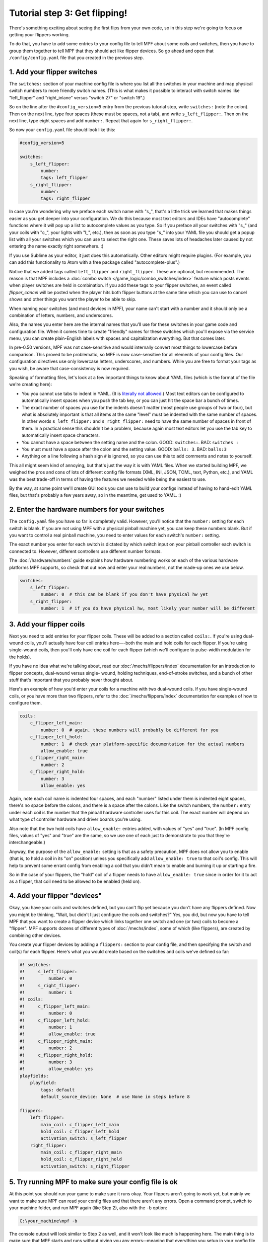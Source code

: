 Tutorial step 3: Get flipping!
==============================

There's something exciting about seeing the first flips from your
own code, so in this step we're going to focus on getting your flippers working.

To do that, you have to add some entries to your config file to tell
MPF about some coils and switches, then you have to group them
together to tell MPF that they should act like flipper devices. So go ahead
and open that ``/config/config.yaml`` file that you created in the previous step.

1. Add your flipper switches
----------------------------

The ``switches:`` section of your machine config file is where you list
all the switches in your machine and map physical switch numbers to
more friendly switch names. (This is what makes it possible to interact
with switch names like "left_flipper" and "right_inlane" versus "switch 27"
or "switch 19".)

So on the line after the ``#config_version=5`` entry from the previous
tutorial step, write ``switches:`` (note
the colon). Then on the next line, type four spaces (these must be
spaces, not a tab), and write ``s_left_flipper:``. Then on the next
line, type eight spaces and add ``number:``. Repeat that again for
``s_right_flipper:``.

So now your ``config.yaml`` file should look like this:

.. code-block:: mpf-config

    #config_version=5

    switches:
        s_left_flipper:
            number:
            tags: left_flipper
        s_right_flipper:
            number:
            tags: right_flipper

In case you're wondering why we preface each switch name with "s\_",
that's a little trick we learned that makes things easier as you get
deeper into your configuration. We do this because most text editors
and IDEs have "autocomplete" functions where it will pop up a list to
autocomplete values as you type. So if you preface all your switches
with "s\_" (and your coils with "c\_", your lights with "l\_", etc.),
then as soon as you type "s\_" into your YAML file you should get a popup
list with all your switches which you can use to select the right one.
These saves lots of headaches later caused by not entering the name
exactly right somewhere. :)

If you use Sublime as your editor, it just
does this automatically. Other editors might require plugins. (For
example, you can add this functionality to Atom with a free package
called "autocomplete-plus".)

Notice that we added tags called ``left_flipper`` and ``right_flipper``.
These are optional, but recommended. The reason is that MPF includes
a :doc:`combo switch </game_logic/combo_switches/index>` feature which
posts events when player switches are held in combination. If you add
these tags to your flipper switches, an event called *flipper_cancel*
will be posted when the player hits both flipper buttons at the same time
which you can use to cancel shows and other things you want the player to
be able to skip.

When naming your switches (and most devices in MPF), your name can't start
with a number and it should only be a combination of letters, numbers, and
underscores.

Also, the names you enter here are the internal names that you'll use for these switches
in your game code and configuration file. When it comes time to create
"friendly" names for these switches which you'll expose via the
service menu, you can create plain-English labels with spaces and
capitalization everything. But that comes later.

In pre-0.50 versions, MPF was not case-sensitive and would internally convert most
things to lowercase before comparison. This proved to be problematic, so MPF is 
now case-sensitive for all elements of your config files. Our configuration directives
use only lowercase letters, underscores, and numbers. While you are free to format 
your tags as you wish, be aware that case-consistency is now required.

Speaking of formatting files, let's look at a few important things
to know about YAML files (which is the format of the file we're creating
here):

* You you cannot use tabs to indent in YAML. (It is `literally not allowed <http://www.yaml.org/faq.html>`_.)
  Most text editors can be configured to automatically insert spaces when you push the tab key, or you can just
  hit the space bar a bunch of times.
* The exact number of spaces you use for the indents doesn't matter (most people use
  groups of two or four), but what is absolutely important is that all items at the same "level" must be indented
  with the same number of spaces. In other words ``s_left_flipper:`` and ``s_right_flipper:`` need to have the
  same number of spaces in front of them. In a practical sense this shouldn't be a problem, because again most
  text editors let you use the tab key to automatically insert space characters.
* You cannot have a space between the setting name and the colon. GOOD: ``switches:``. BAD: ``switches :``
* You must must have a space after the colon and the setting value. GOOD: ``balls: 3``. BAD: ``balls:3``
* Anything on a line following a hash sign ``#`` is ignored, so you can use this to add comments and notes to yourself.

This all might seem kind of annoying, but that's just the way it is with YAML files. When we started building
MPF, we weighed the pros and cons of lots of different config file formats (XML, INI, JSON, TOML, text, Python,
etc.), and YAML was the best trade-off in terms of having the features we needed while being the easiest to use.

By the way, at some point we'll create GUI tools you can use to build your configs instead of having to hand-edit
YAML files, but that's probably a few years away, so in the meantime, get used to YAML. :)

2. Enter the hardware numbers for your switches
-----------------------------------------------

The ``config.yaml`` file you have so far is completely valid. However, you'll notice that the ``number:`` setting
for each switch is blank. If you are not using MPF with a physical pinball machine yet, you can keep these
numbers blank. But if you want to control a real pinball machine, you need to enter values for each switch's
``number:`` setting.

The exact number you enter for each switch is dictated by which switch input on your pinball controller each
switch is connected to. However, different controllers use different number formats.

The :doc:`/hardware/numbers` guide explains how hardware numbering works on each of the various hardware platforms MPF
supports, so check that out now and enter your real numbers, not the made-up
ones we use below.

.. code-block:: mpf-config

    switches:
        s_left_flipper:
            number: 0  # this can be blank if you don't have physical hw yet
        s_right_flipper:
            number: 1  # if you do have physical hw, most likely your number will be different

3. Add your flipper coils
-------------------------

Next you need to add entries for your flipper coils. These will be
added to a section called ``coils:``. If you're using dual-wound coils,
you'll actually have four coil entries here—-both the main and hold
coils for each flipper. If you're using single-wound coils, then
you'll only have one coil for each flipper (which we'll configure to
pulse-width modulation for the holds).

If you have no idea what we're talking about, read our
:doc:`/mechs/flippers/index` documentation
for an introduction to flipper concepts, dual-wound versus single-
wound, holding techniques, end-of-stroke switches, and a bunch of
other stuff that's important that you probably never thought about.

Here's an example of how you'd enter your coils for a machine with two
dual-wound coils. If you have single-wound coils, or you have more than
two flippers, refer to the :doc:`/mechs/flippers/index` documentation for
examples of how to configure them.

.. code-block:: mpf-config

    coils:
        c_flipper_left_main:
            number: 0  # again, these numbers will probably be different for you
        c_flipper_left_hold:
            number: 1  # check your platform-specific documentation for the actual numbers
            allow_enable: true
        c_flipper_right_main:
            number: 2
        c_flipper_right_hold:
            number: 3
            allow_enable: yes

Again, note each coil name is indented four spaces, and each "number"
listed under them is indented eight spaces, there's no space before
the colons, and there is a space after the colons. Like the switch
numbers, the ``number:`` entry under each coil is the number that the
pinball hardware controller uses for this coil. The exact number will
depend on what type of controller hardware and driver boards you're using.

Also note that the two hold coils have ``allow_enable:`` entries added, with values of "yes" and "true". (In MPF config
files, values of "yes" and "true" are the same, so we use one of each just to demonstrate to you that they're
interchangeable.)

Anyway, the purpose of the ``allow_enable:`` setting is that as a safety precaution, MPF does not allow you to enable
(that is, to hold a coil in its "on" position) unless you specifically add ``allow_enable: true`` to that coil's config.
This will help to prevent some errant config from enabling a coil that you didn't mean to enable and burning it up or
starting a fire.

So in the case of your flippers, the "hold" coil of a flipper needs to have ``allow_enable: true`` since in order for it
to act as a flipper, that coil need to be allowed to be enabled (held on).

4. Add your flipper "devices"
-----------------------------

Okay, you have your coils and switches defined, but you can't
flip yet because you don't have any flippers defined. Now you might be
thinking, "Wait, but didn't I just configure the coils and switches?"
Yes, you did, but now you have to tell MPF that you want to create a
flipper device which links together one switch and one (or two) coils
to become a "flipper". MPF supports dozens of different types of
:doc:`/mechs/index`, some of which (like flippers), are created
by combining other devices.

You create your flipper devices by adding a ``flippers:`` section to
your config file, and then specifying the switch and coil(s) for each flipper.
Here's what you would create based on the switches and coils we've defined so far:

.. code-block:: mpf-config

    #! switches:
    #!     s_left_flipper:
    #!         number: 0
    #!     s_right_flipper:
    #!         number: 1
    #! coils:
    #!     c_flipper_left_main:
    #!         number: 0
    #!     c_flipper_left_hold:
    #!         number: 1
    #!         allow_enable: true
    #!     c_flipper_right_main:
    #!         number: 2
    #!     c_flipper_right_hold:
    #!         number: 3
    #!         allow_enable: yes
    playfields:
        playfield:
            tags: default
            default_source_device: None  # use None in steps before 8

    flippers:
        left_flipper:
            main_coil: c_flipper_left_main
            hold_coil: c_flipper_left_hold
            activation_switch: s_left_flipper
        right_flipper:
            main_coil: c_flipper_right_main
            hold_coil: c_flipper_right_hold
            activation_switch: s_right_flipper

5. Try running MPF to make sure your config file is ok
------------------------------------------------------

At this point you should run your game to make sure it runs okay. Your
flippers aren't going to work yet, but mainly we want to make sure MPF
can read your config files and that there aren't any errors. Open a
command prompt, switch to your machine folder, and run MPF again (like
Step 2), also with the ``-b`` option:

.. code-block:: doscon

    C:\your_machine\mpf -b

The console output will look similar to Step 2 as well, and it won't
look like much is happening here. The main thing is to make sure that
MPF starts and runs without giving you any errors--meaning that everything
you setup in your config file is ok.

.. code-block:: doscon

   C:\pinball\your_machine>mpf -b
   INFO : Machine : Mission Pinball Framework Core Engine v0.30.0
   INFO : Machine : Loading config from original files
   INFO : Machine : Machine config file #1: C:\your_machine\config\config
   INFO : Machine : Config file cache created: C:\Windows\temp\6454c58ed3dcbe5687dd7b0c0b112e00config
   INFO : Machine : Starting clock at 30.0Hz
   INFO : Mode.attract : Mode Starting. Priority: 10

At this point you can stop it by making sure your console window has
focus and then hitting ``CTRL+C``.

What if it didn't work?
~~~~~~~~~~~~~~~~~~~~~~~

If your game ran fine, then you can skip down to Step 6 below. If
something didn't work or you got an error, then there are a few things
to try depending on what your error was.

If the last line in your console output was something like this:

.. code-block:: python

  ValueError: Found a "switchs:" section in config file C:\your_machine\config\config, but that section is not valid in machine config files.

That means that it found a section in your config file that is not valid. Most likely this is due to a typo. For example,
the above example has "switchs" instead of "switches".

Or maybe the error is more like this:

.. code-block:: python

   AssertionError: Config validation error: Entry flippers:left_flipper:main_coil:c_fliper_left_main is not valid.

This is showing that the ``flippers:left_flipper:main_coil:c_fliper_left_main`` entry is not valid. Again this is a
typo--the coil name is spelled wrong (one "p" in flipper instead of two).

Or something like this:

.. code-block:: python

   AssertionError: Your config contains a value for the setting "flippers:left_flipper:holdcoil", but this is not a valid setting name.

Again pretty self-explanatory.  The setting ``flippers:left_flipper:holdcoil`` is not valid. (It should actually be
"hold_coil", not "holdcoil".)

So you can see that we've tried to be pretty helpful when it comes to typos and config file errors. The trick it just to
read through the output in the logs and to trace down what they're complaining about.

You might also get errors saying there's some kind of YAML problem. For example, if you remove the colon after the
``coils:`` section and re-run MPF, you get the following error:

.. code-block:: python

   ValueError: YAML error found in file /Users/brian/git/mpf-examples/tutorial/config/config.yaml. Line 16, Position 24

Line 16, Position 24. Pretty straightforward, except the missing colon is actually on line 15. This is because removing
the colon still produced valid YAML until it hit the next line. The point is that if you get a YAML error, look a few
lines above and below the line number from the error.

Again, recapping the rules of YAML:

+ Be sure to indent with spaces, not tabs.
+ Make sure that all the "child" elements are indented the same. So
  your ``s_left_flipper`` and ``s_right_flipper`` both need to be indented
  the same number of spaces, etc.
+ Make sure you *do not* have a space *before* each colon.
+ Make sure you *do* have a space *after* each colon.
+ Make sure you have the ``#config_version=5`` as the first line in your file.

6. Enabling your flippers
-------------------------

Just running MPF with your game's config file isn't enough to get your
flippers working. By default, they are only turned on when a ball
starts, and they automatically turn off when a ball ends. But the
simple config file we just created doesn't have a start button or your ball trough or
plunger lane configured, so you can't actually start a game yet. So
in order to get your flippers working, we need to add a configuration
into each flipper's entry in your config file that tells MPF that we
just want to enable your flippers right away, without an actual game.
(This is just a temporary setting that we'll remove later.) To do
this, add the following entry to each of your flippers in your config
file:

.. code-block:: yaml

    enable_events: machine_reset_phase_3

We'll cover exactly what this means later on. (Basically it's telling
each of your flippers that they should enable themselves when MPF is booting up, rather than them waiting for a
ball to start.) So now the ``flippers:`` section of your config file should look like this: (If you have single-wound
coils, then you won't have the ``hold_coil:`` entries here.)

.. code-block:: mpf-config

    #! switches:
    #!     s_left_flipper:
    #!         number: 0
    #!     s_right_flipper:
    #!         number: 1
    #! coils:
    #!     c_flipper_left_main:
    #!         number: 0
    #!     c_flipper_left_hold:
    #!         number: 1
    #!         allow_enable: true
    #!     c_flipper_right_main:
    #!         number: 2
    #!     c_flipper_right_hold:
    #!         number: 3
    #!         allow_enable: yes
    #! playfields:
    #!     playfield:
    #!         tags: default
    #!         default_source_device: None  # use None in steps before 8
    flippers:
        left_flipper:
            main_coil: c_flipper_left_main
            hold_coil: c_flipper_left_hold
            activation_switch: s_left_flipper
            enable_events: machine_reset_phase_3
        right_flipper:
            main_coil: c_flipper_right_main
            hold_coil: c_flipper_right_hold
            activation_switch: s_right_flipper
            enable_events: machine_reset_phase_3

At this point the rest of the steps on this page are for getting your
physical machine connected to your pinball controller. If you don't
have a physical machine yet then you can skip directly to :doc:`/tutorial/4_adjust_flipper_power`.

7. Configure MPF to use your physical pinball controller
--------------------------------------------------------

If you have a physical pinball machine (or at least a something on your
workbench) which is hooked up to a FAST, P-ROC, P3-ROC, OPP, or Stern SPIKE
controller, then you need to add the hardware information to your
config file so MPF knows which platform interface to use and how to
talk to your hardware. To configure MPF to use a hardware pinball
controller, you need to add a ``hardware:`` section to your config file,
and then you add settings for ``platform:`` and ``driverboards:``.

Remember earlier in this step, we provided links to the documentation for
each platform. Here they are again:

* :doc:`FAST Pinball </hardware/fast/index>`
* :doc:`Multimorphic P-ROC/P3-ROC </hardware/multimorphic/index>`
* :doc:`Open Pinball Project (OPP) </hardware/opp/index>`
* :doc:`Stern SPIKE </hardware/spike/index>`
* :doc:`LISY </hardware/lisy/index>`

You only need look at those docs for the specifics parts of the config that
vary depending on your hardware. The good news is that 99.9% of the MPF
config files are identical regardless of the hardware you're using.

Here are some various examples of different types of hardware configs. Please
understand that these are just some examples! Do not copy them for your own
use, rather, follow the instructions from the bullet list above.

FAST Pinball with FAST IO driver boards:

.. code-block:: mpf-config

    hardware:
        platform: fast
        driverboards: fast

    fast:
        ports: com4, com5

    switches:
        s_left_flipper:
            number: 00

P-ROC installed in an existing WPC machine:

.. code-block:: mpf-config

    hardware:
        platform: p_roc
        driverboards: wpc

    switches:
        s_left_flipper:
            number: SF2

P3-ROC with P-ROC driver & switch boards:

.. code-block:: mpf-config

    hardware:
        platform: p3_roc
        driverboards: pdb

    switches:
        s_left_flipper:
            number: 0-0

See? They're all different.

7a. Understand the "virtual" hardware
~~~~~~~~~~~~~~~~~~~~~~~~~~~~~~~~~~~~~

If you just added a ``platform:`` setting to your config file which specifies a physical hardware platform, now every
time you run MPF with that config, it will try to connect to the physical hardware. But what happens if you want to use
MPF without your physical pinball hardware attached? In that case, you can run MPF with either the ``-x`` or ``-X``
command line options. (Lowercase "x" is the "virtual" platform, and uppercase "X" is the "smart virtual" platform.)

We'll talk more about those later. The point is that if you have configured your machine for physical hardware and then
you want to run MPF without the physical hardware, you need to add either ``-x`` or ``-X`` to your ``mpf`` command when
you run it.

8. One last check before powering up
------------------------------------

Okay, now we're really close to flipping. Before you proceed take a
look at your config file to make sure everything looks good. It should
look something like this one, though of course that will depend on
what platform you're using, whether you have dual-wound or single-
wound flipper coils, and what type of driver boards you have (which
will affect your coil and switch numbers). But here's the general
idea. (This is the exact file we use with a FAST WPC controller plugged into an
existing *Demolition Man* machine.)

.. code-block:: mpf-config

    #config_version=5

    hardware:
        platform: fast
        driverboards: wpc

    switches:
        s_left_flipper:
            number: SF4
        s_right_flipper:
            number: SF6

    coils:
        c_flipper_left_main:
            number: FLLM
        c_flipper_left_hold:
            number: FLLH
            allow_enable: true
        c_flipper_right_main:
            number: FLRM
        c_flipper_right_hold:
            number: FLRH
            allow_enable: yes

    playfields:
        playfield:
            tags: default
            default_source_device: None  # use None in steps before 8

    flippers:
        left_flipper:
            main_coil: c_flipper_left_main
            hold_coil: c_flipper_left_hold
            activation_switch: s_left_flipper
            enable_events: machine_reset_phase_3
        right_flipper:
            main_coil: c_flipper_right_main
            hold_coil: c_flipper_right_hold
            activation_switch: s_right_flipper
            enable_events: machine_reset_phase_3

Note that the individual sections of the config file can be in any
order. We put the ``hardware:`` section at the top, but that's just our
personal taste. It really makes no difference.

9. Running your game and flipping!
----------------------------------

At this point you're ready to run your game, and you should be able to
flip your flippers! Run your game with the following command:

.. code-block:: doscon

    C:\your_machine\mpf -b

Watch the console log for the entry about the attract mode starting.
Once you see that then you should be able to hit your flipper buttons
and they should flip as expected! You might notice that your flippers
seem weak. That's okay. The default flipper power settings are weak
just to be safe. We'll show you how to adjust your flipper power
settings in the next step of this tutorial. You'll also notice that
switch events are posted to the console. ``State:1`` means the switch
flipped from inactive to active, and ``State:0`` means it flipped from
active to inactive.

::

    INFO : SwitchController : <<<<< switch: s_left_flipper, State:1 >>>>>
    INFO : SwitchController : <<<<< switch: s_left_flipper, State:0 >>>>>
    INFO : SwitchController : <<<<< switch: s_right_flipper, State:1 >>>>>
    INFO : SwitchController : <<<<< switch: s_right_flipper, State:0 >>>>>

Here's a companion video which shows running your game at this point
in the tutorial based on the config file above: (Note that this
companion video is showing *Judge Dredd*, and it's based on an older
version of MPF, but the basic concepts are the same.)

https://www.youtube.com/watch?v=SkxZxkHHmXw

What if it doesn't work?
------------------------

If your game doesn't flip while you're running this config, there are a
few things it could be: If the game software runs but you don't have
any flipping, check the following:

+ Make sure you're *not* using the ``-x`` or ``-X`` command line options, since
  those tells MPF to run in with the "virtual" hardware (e.g. software-only) mode meaning it won't talk to
  your actual physical hardware.
+ Verify that your switch and coil numbers are set properly. Remember
  the values of "0" and "1" and stuff that we used here are just for the
  sake of this tutorial. In real life your coil numbers are going to be
  something like ``A8`` or ``FLLH`` or ``C15`` or ``A1-B0-7``, and your switches
  will be something more like ``E5`` or ``0/4`` or ``SD12``. Again look the how
  to guides for your specific platform for details on how their numbers should
  be set.
+ Make sure you added ``enable_events: machine_reset_phase_3`` to each
  of your flipper configurations.
+ Make sure your coin door is closed! If you're running MPF on an
  existing Williams or Stern machine, remember that when the coin door
  is open, there's a switch that cuts off the power to the coils. (Ask
  us how we knew to add this to the list. :)
+ It's possible that your flippers are working, but their power level
  is so low that they're not actually moving. (In this case you might
  hear them click when you hit the flipper button.) In this case you can
  move on to the next step in the tutorial where we adjust the flipper
  power.

If MPF crashes or gives an error:

+ If you're using a P-ROC and you get a bunch of really fast messages
  about `Error opening P-ROC device` and `Failed, trying again...`, this
  is because (1) your pinball machine is not turned on, (2) your P-ROC is
  not connected to your computer (via USB), or (3) you have a problem
  with the P-ROC drivers. If you're running MPF in a virtual machine,
  make sure the USB connection is set to go to the VM.
+ If you're using FAST or OPP hardware and you get an error about a port
  configuration, or not being able to open a port, then make sure your
  port numbers are correct. If you were previously connecting to one of
  those ports via a terminal emulator, make sure you've disconnected from
  the port in that software before running MPF.

If a flipper gets stuck on:

+ Really this shouldn't happen. :) But it did on our machine just now
  and we really really confused. :) It turns out it was our flipper
  button which was stuck in the "on" position. The *Judge Dredd*
  machine we were using at the time had those aftermarket magnetic
  sensor buttons with the little magnets on the button flags, one of
  them came unglued and slipped out of alignment, making the switch
  stuck in the "on" position.

If you're still running into trouble, feel free to post to the mpf-users
Google group. We'll incorporate your issues into this tutorial to
make it easier for everyone in the future!

Check out the complete config.yaml file so far
----------------------------------------------

If you want to see a complete ``config.yaml`` file up to this point, there's a "tutorial"
machine in the mpf-examples repo that you downloaded in Step 1. (This is the same
repo that contains the Demo Man game that you ran in Step 1.)

The tutorial files are in the ``tutorial`` folder. If you just run MPF by itself
from the tutorial game folder, you'll get an error:

.. code-block:: doscon

   C:\mpf-examples\tutorial>mpf
   OSError: Could not find file Z:\git\mpf-examples\tutorial\config\config

This is because if you look in the ``tutorial\config`` folder, you see that there
are lots of config files in there with names like ``step3.yaml``, ``step4.yaml``,
etc., but there is not a file called ``config.yaml``. Since MPF looks for ``config.yaml``
by default, it can't start because it can't find it.

However, you can use the ``-c`` command line option to specify the name of the config
file that MPF should load instead of ``config.yaml``. So if you want to run the
example game from the tutorial associated with Step 3, it would just be this:

.. code-block:: doscon

   C:\mpf-examples\tutorial>mpf -c step3

That's telling MPF to start, using the file ``C:\mpf-examples\tutorial\config\step3.yaml``
as its config file.
